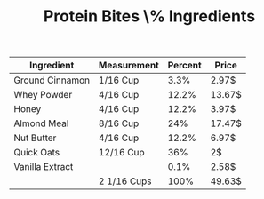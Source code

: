 #+BRAIN_PARENTS: Homework

#+TITLE: Protein Bites \% Ingredients

| Ingredient      | Measurement | Percent | Price  |
|-----------------+-------------+---------+--------|
| Ground Cinnamon | 1/16 Cup    |    3.3% | 2.97$  |
| Whey Powder     | 4/16 Cup    |   12.2% | 13.67$ |
| Honey           | 4/16 Cup    |   12.2% | 3.97$  |
| Almond Meal     | 8/16 Cup    |     24% | 17.47$ |
| Nut Butter      | 4/16 Cup    |   12.2% | 6.97$  |
| Quick Oats      | 12/16 Cup   |     36% | 2$     |
| Vanilla Extract |             |    0.1% | 2.58$  |
|-----------------+-------------+---------+--------|
|                 | 2 1/16 Cups |    100% | 49.63$ |

